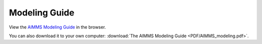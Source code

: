 Modeling Guide
******************

View the `AIMMS Modeling Guide <_downloads/AIMMS_modeling.pdf>`_ in the browser.

You can also download it to your own computer: :download:`The AIMMS Modeling Guide <PDF/AIMMS_modeling.pdf>`.
